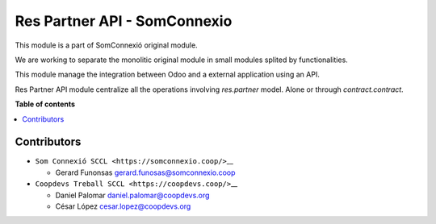 ###############################
 Res Partner API - SomConnexio
###############################

.. |badge1| image:: https://img.shields.io/badge/maturity-Beta-yellow.png
   :alt: Beta
   :target: https://odoo-community.org/page/development-status

.. |badge2| image:: https://img.shields.io/badge/licence-AGPL--3-blue.png
   :alt: License: AGPL-3
   :target: http://www.gnu.org/licenses/agpl-3.0-standalone.html

.. |badge3| image:: https://img.shields.io/badge/gitlab-coopdevs%2Fodoo--somconnexio-lightgray.png?logo=gitlab
   :alt: coopdevs/som-connexio/odoo-somconnexio
   :target: https://git.coopdevs.org/coopdevs/som-connexio/odoo-somconnexio

.. |badge4| image:: https://img.shields.io/badge/weblate-Translate%20me-F47D42.png
   :alt: Translate me on Weblate
   :target: https://translation.odoo-community.org/projects/odoo-somconnexio-16-0/odoo-somconnexio-16-0-res_partner_api_somconnexio

|badge1| |badge2| |badge3| |badge4|

This module is a part of SomConnexió original module.

We are working to separate the monolitic original module in small
modules splited by functionalities.

This module manage the integration between Odoo and a external
application using an API.

Res Partner API module centralize all the operations involving
`res.partner` model. Alone or through `contract.contract`.

**Table of contents**

.. contents::
   :local:

**************
 Contributors
**************

-  ``Som Connexió SCCL <https://somconnexio.coop/>``\_\_

   -  Gerard Funonsas gerard.funosas@somconnexio.coop

-  ``Coopdevs Treball SCCL <https://coopdevs.coop/>``\_\_

   -  Daniel Palomar daniel.palomar@coopdevs.org
   -  César López cesar.lopez@coopdevs.org
